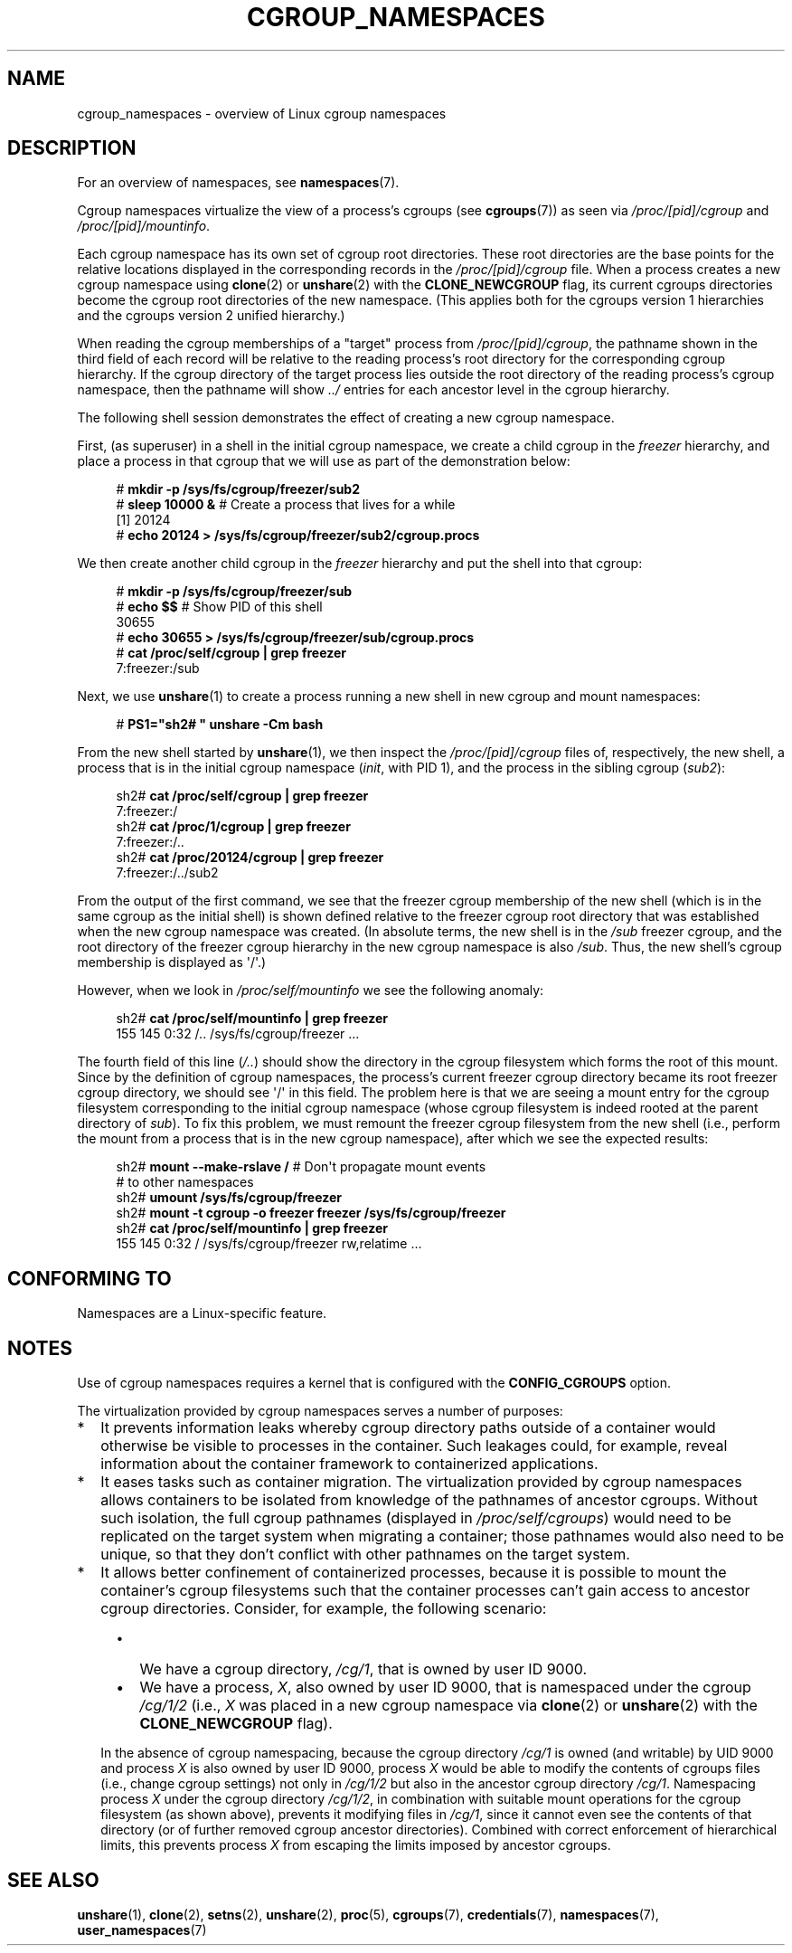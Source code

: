 .\" Copyright (c) 2016 by Michael Kerrisk <mtk.manpages@gmail.com>
.\"
.\" SPDX-License-Identifier: Linux-man-pages-copyleft
.\"
.\"
.TH CGROUP_NAMESPACES 7 2020-11-01 "Linux" "Linux Programmer's Manual"
.SH NAME
cgroup_namespaces \- overview of Linux cgroup namespaces
.SH DESCRIPTION
For an overview of namespaces, see
.BR namespaces (7).
.PP
Cgroup namespaces virtualize the view of a process's cgroups (see
.BR cgroups (7))
as seen via
.IR /proc/[pid]/cgroup
and
.IR /proc/[pid]/mountinfo .
.PP
Each cgroup namespace has its own set of cgroup root directories.
These root directories are the base points for the relative
locations displayed in the corresponding records in the
.IR /proc/[pid]/cgroup
file.
When a process creates a new cgroup namespace using
.BR clone (2)
or
.BR unshare (2)
with the
.BR CLONE_NEWCGROUP
flag, its current
cgroups directories become the cgroup root directories
of the new namespace.
(This applies both for the cgroups version 1 hierarchies
and the cgroups version 2 unified hierarchy.)
.PP
When reading the cgroup memberships of a "target" process from
.IR /proc/[pid]/cgroup ,
the pathname shown in the third field of each record will be
relative to the reading process's root directory
for the corresponding cgroup hierarchy.
If the cgroup directory of the target process lies outside
the root directory of the reading process's cgroup namespace,
then the pathname will show
.I ../
entries for each ancestor level in the cgroup hierarchy.
.PP
The following shell session demonstrates the effect of creating
a new cgroup namespace.
.PP
First, (as superuser) in a shell in the initial cgroup namespace,
we create a child cgroup in the
.I freezer
hierarchy, and place a process in that cgroup that we will
use as part of the demonstration below:
.PP
.in +4n
.EX
# \fBmkdir \-p /sys/fs/cgroup/freezer/sub2\fP
# \fBsleep 10000 &\fP     # Create a process that lives for a while
[1] 20124
# \fBecho 20124 > /sys/fs/cgroup/freezer/sub2/cgroup.procs\fP
.EE
.in
.PP
We then create another child cgroup in the
.I freezer
hierarchy and put the shell into that cgroup:
.PP
.in +4n
.EX
# \fBmkdir \-p /sys/fs/cgroup/freezer/sub\fP
# \fBecho $$\fP                      # Show PID of this shell
30655
# \fBecho 30655 > /sys/fs/cgroup/freezer/sub/cgroup.procs\fP
# \fBcat /proc/self/cgroup | grep freezer\fP
7:freezer:/sub
.EE
.in
.PP
Next, we use
.BR unshare (1)
to create a process running a new shell in new cgroup and mount namespaces:
.PP
.in +4n
.EX
# \fBPS1="sh2# " unshare \-Cm bash\fP
.EE
.in
.PP
From the new shell started by
.BR unshare (1),
we then inspect the
.IR /proc/[pid]/cgroup
files of, respectively, the new shell,
a process that is in the initial cgroup namespace
.RI ( init ,
with PID 1), and the process in the sibling cgroup
.RI ( sub2 ):
.PP
.in +4n
.EX
sh2# \fBcat /proc/self/cgroup | grep freezer\fP
7:freezer:/
sh2# \fBcat /proc/1/cgroup | grep freezer\fP
7:freezer:/..
sh2# \fBcat /proc/20124/cgroup | grep freezer\fP
7:freezer:/../sub2
.EE
.in
.PP
From the output of the first command,
we see that the freezer cgroup membership of the new shell
(which is in the same cgroup as the initial shell)
is shown defined relative to the freezer cgroup root directory
that was established when the new cgroup namespace was created.
(In absolute terms,
the new shell is in the
.I /sub
freezer cgroup,
and the root directory of the freezer cgroup hierarchy
in the new cgroup namespace is also
.IR /sub .
Thus, the new shell's cgroup membership is displayed as \(aq/\(aq.)
.PP
However, when we look in
.IR /proc/self/mountinfo
we see the following anomaly:
.PP
.in +4n
.EX
sh2# \fBcat /proc/self/mountinfo | grep freezer\fP
155 145 0:32 /.. /sys/fs/cgroup/freezer ...
.EE
.in
.PP
The fourth field of this line
.RI ( /.. )
should show the
directory in the cgroup filesystem which forms the root of this mount.
Since by the definition of cgroup namespaces, the process's current
freezer cgroup directory became its root freezer cgroup directory,
we should see \(aq/\(aq in this field.
The problem here is that we are seeing a mount entry for the cgroup
filesystem corresponding to the initial cgroup namespace
(whose cgroup filesystem is indeed rooted at the parent directory of
.IR sub ).
To fix this problem, we must remount the freezer cgroup filesystem
from the new shell (i.e., perform the mount from a process that is in the
new cgroup namespace), after which we see the expected results:
.PP
.in +4n
.EX
sh2# \fBmount \-\-make\-rslave /\fP     # Don\(aqt propagate mount events
                               # to other namespaces
sh2# \fBumount /sys/fs/cgroup/freezer\fP
sh2# \fBmount \-t cgroup \-o freezer freezer /sys/fs/cgroup/freezer\fP
sh2# \fBcat /proc/self/mountinfo | grep freezer\fP
155 145 0:32 / /sys/fs/cgroup/freezer rw,relatime ...
.EE
.in
.\"
.SH CONFORMING TO
Namespaces are a Linux-specific feature.
.SH NOTES
Use of cgroup namespaces requires a kernel that is configured with the
.B CONFIG_CGROUPS
option.
.PP
The virtualization provided by cgroup namespaces serves a number of purposes:
.IP * 2
It prevents information leaks whereby cgroup directory paths outside of
a container would otherwise be visible to processes in the container.
Such leakages could, for example,
reveal information about the container framework
to containerized applications.
.IP *
It eases tasks such as container migration.
The virtualization provided by cgroup namespaces
allows containers to be isolated from knowledge of
the pathnames of ancestor cgroups.
Without such isolation, the full cgroup pathnames (displayed in
.IR /proc/self/cgroups )
would need to be replicated on the target system when migrating a container;
those pathnames would also need to be unique,
so that they don't conflict with other pathnames on the target system.
.IP *
It allows better confinement of containerized processes,
because it is possible to mount the container's cgroup filesystems such that
the container processes can't gain access to ancestor cgroup directories.
Consider, for example, the following scenario:
.RS 4
.IP \(bu 2
We have a cgroup directory,
.IR /cg/1 ,
that is owned by user ID 9000.
.IP \(bu
We have a process,
.IR X ,
also owned by user ID 9000,
that is namespaced under the cgroup
.IR /cg/1/2
(i.e.,
.I X
was placed in a new cgroup namespace via
.BR clone (2)
or
.BR unshare (2)
with the
.BR CLONE_NEWCGROUP
flag).
.RE
.IP
In the absence of cgroup namespacing, because the cgroup directory
.IR /cg/1
is owned (and writable) by UID 9000 and process
.I X
is also owned by user ID 9000, process
.I X
would be able to modify the contents of cgroups files
(i.e., change cgroup settings) not only in
.IR /cg/1/2
but also in the ancestor cgroup directory
.IR /cg/1 .
Namespacing process
.IR X
under the cgroup directory
.IR /cg/1/2 ,
in combination with suitable mount operations
for the cgroup filesystem (as shown above),
prevents it modifying files in
.IR /cg/1 ,
since it cannot even see the contents of that directory
(or of further removed cgroup ancestor directories).
Combined with correct enforcement of hierarchical limits,
this prevents process
.I X
from escaping the limits imposed by ancestor cgroups.
.SH SEE ALSO
.BR unshare (1),
.BR clone (2),
.BR setns (2),
.BR unshare (2),
.BR proc (5),
.BR cgroups (7),
.BR credentials (7),
.BR namespaces (7),
.BR user_namespaces (7)
